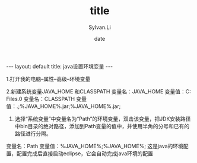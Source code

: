 #+STARTUP:showall
#+TITLE:title
#+DATE:date
#+AUTHOR:Sylvan.Li
#+EMAIL:sylvan9527@gmail.com
#+STYLE:<link ref="stylesheet" type="text/css" href="../stylesheet/worg.css">
#+OPTIONS: ^:{}

#+BEGIN_HTML
---
layout: default
title: java设置环境变量
---
#+END_HTML


1.打开我的电脑--属性--高级--环境变量 

2.新建系统变量JAVA_HOME 和CLASSPATH 
变量名：JAVA_HOME 
变量值：C:\Program Files\Java\jdk1.7.0
变量名：CLASSPATH 
变量值：.;%JAVA_HOME%\lib\dt.jar;%JAVA_HOME%\lib\tools.jar;

3. 选择“系统变量”中变量名为“Path”的环境变量，双击该变量，把JDK安装路径中bin目录的绝对路径，添加到Path变量的值中，并使用半角的分号和已有的路径进行分隔。 
变量名：Path 
变量值：%JAVA_HOME%\bin;%JAVA_HOME%\jre\bin;
这是java的环境配置，配置完成后直接启动eclipse，它会自动完成java环境的配置
